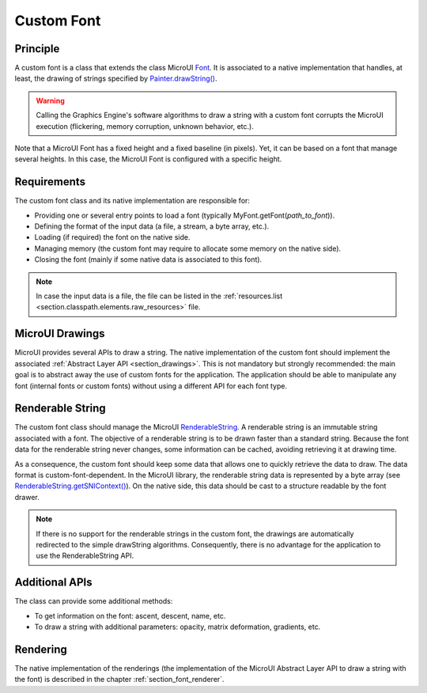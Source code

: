 .. _section_font_custom:

===========
Custom Font
===========

Principle
=========

A custom font is a class that extends the class MicroUI `Font`_.
It is associated to a native implementation that handles, at least, the drawing of strings specified by `Painter.drawString()`_.

.. warning:: Calling the Graphics Engine's software algorithms to draw a string with a custom font corrupts the MicroUI execution (flickering, memory corruption, unknown behavior, etc.).

Note that a MicroUI Font has a fixed height and a fixed baseline (in pixels).
Yet, it can be based on a font that manage several heights.
In this case, the MicroUI Font is configured with a specific height.

Requirements
============

The custom font class and its native implementation are responsible for:

* Providing one or several entry points to load a font (typically MyFont.getFont(*path_to_font*)).
* Defining the format of the input data (a file, a stream, a byte array, etc.).
* Loading (if required) the font on the native side.
* Managing memory (the custom font may require to allocate some memory on the native side).
* Closing the font (mainly if some native data is associated to this font).

.. note:: In case the input data is a file, the file can be listed in the :ref:`resources.list <section.classpath.elements.raw_resources>` file.

MicroUI Drawings
================

MicroUI provides several APIs to draw a string.
The native implementation of the custom font should implement the associated :ref:`Abstract Layer API <section_drawings>`.
This is not mandatory but strongly recommended: the main goal is to abstract away the use of custom fonts for the application.
The application should be able to manipulate any font (internal fonts or custom fonts) without using a different API for each font type.

Renderable String
=================

The custom font class should manage the MicroUI `RenderableString`_.
A renderable string is an immutable string associated with a font.
The objective of a renderable string is to be drawn faster than a standard string.
Because the font data for the renderable string never changes, some information can be cached, avoiding retrieving it at drawing time.

As a consequence, the custom font should keep some data that allows one to quickly retrieve the data to draw.
The data format is custom-font-dependent.
In the MicroUI library, the renderable string data is represented by a byte array (see `RenderableString.getSNIContext()`_).
On the native side, this data should be cast to a structure readable by the font drawer.

.. note:: If there is no support for the renderable strings in the custom font, the drawings are automatically redirected to the simple drawString algorithms.
   Consequently, there is no advantage for the application to use the RenderableString API.

Additional APIs
===============

The class can provide some additional methods:

* To get information on the font: ascent, descent, name, etc.
* To draw a string with additional parameters: opacity, matrix deformation, gradients, etc.

Rendering
=========

The native implementation of the renderings (the implementation of the MicroUI Abstract Layer API to draw a string with the font) is described in the chapter :ref:`section_font_renderer`.

.. _Font: https://repository.microej.com/javadoc/microej_5.x/apis/ej/microui/display/Font.html#
.. _Painter.drawString(): https://repository.microej.com/javadoc/microej_5.x/apis/ej/microui/display/Painter.html#drawString-ej.microui.display.GraphicsContext-java.lang.String-ej.microui.display.Font-int-int-
.. _RenderableString: https://repository.microej.com/javadoc/microej_5.x/apis/ej/microui/display/RenderableString.html#
.. _RenderableString.getSNIContext(): https://repository.microej.com/javadoc/microej_5.x/apis/ej/microui/display/RenderableString.html#getSNIContext--

..
   | Copyright 2008-2025, MicroEJ Corp. Content in this space is free 
   for read and redistribute. Except if otherwise stated, modification 
   is subject to MicroEJ Corp prior approval.
   | MicroEJ is a trademark of MicroEJ Corp. All other trademarks and 
   copyrights are the property of their respective owners.
